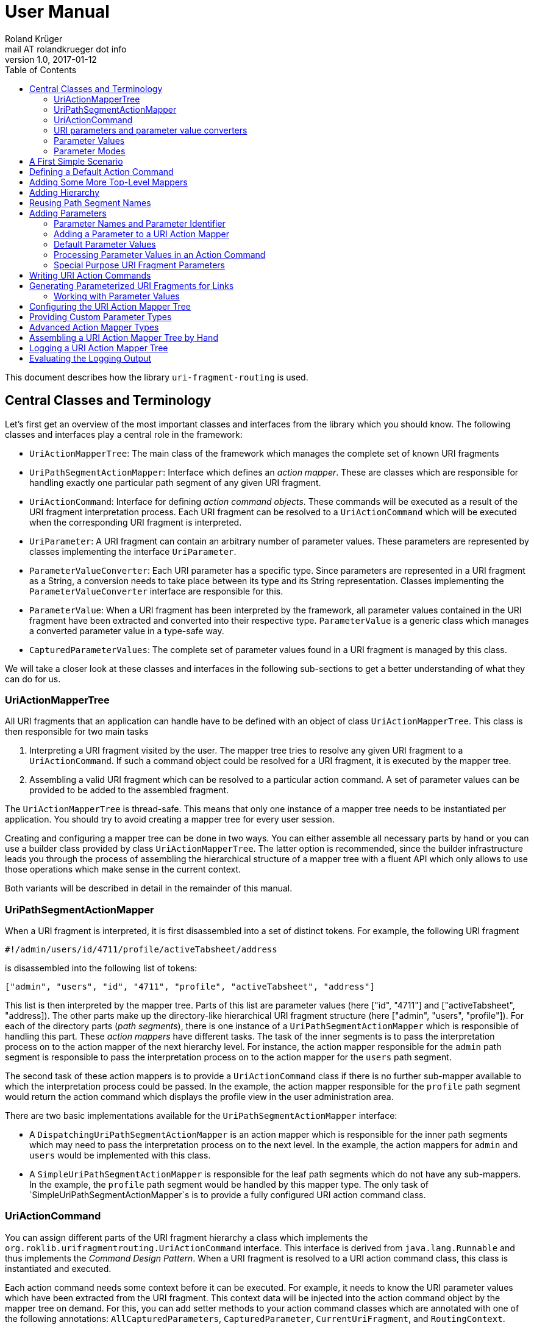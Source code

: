 = User Manual
Roland Krüger <mail AT rolandkrueger dot info>
v1.0, 2017-01-12
:source-highlighter: coderay
:toc:

This document describes how the library `uri-fragment-routing` is used.

== Central Classes and Terminology

Let's first get an overview of the most important classes and interfaces from the library which you should know. The following classes and interfaces play a central role in the framework:

* `UriActionMapperTree`: The main class of the framework which manages the complete set of known URI fragments
* `UriPathSegmentActionMapper`: Interface which defines an _action mapper_. These are classes which are responsible for handling exactly one particular path segment of any given URI fragment.
* `UriActionCommand`: Interface for defining _action command objects_. These commands will be executed as a result of the URI fragment interpretation process. Each URI fragment can be resolved to a `UriActionCommand` which will be executed when the corresponding URI fragment is interpreted.
* `UriParameter`: A URI fragment can contain an arbitrary number of parameter values. These parameters are represented by classes implementing the interface `UriParameter`.
* `ParameterValueConverter`: Each URI parameter has a specific type. Since parameters are represented in a URI fragment as a String, a conversion needs to take place between its type and its String representation. Classes implementing the `ParameterValueConverter` interface are responsible for this.
* `ParameterValue`: When a URI fragment has been interpreted by the framework, all parameter values contained in the URI fragment have been extracted and converted into their respective type. `ParameterValue` is a generic class which manages a converted parameter value in a type-safe way.
* `CapturedParameterValues`: The complete set of parameter values found in a URI fragment is managed by this class.

We will take a closer look at these classes and interfaces in the following sub-sections to get a better understanding of what they can do for us.

=== UriActionMapperTree

All URI fragments that an application can handle have to be defined with an object of class `UriActionMapperTree`. This class is then responsible for two main tasks

. Interpreting a URI fragment visited by the user. The mapper tree tries to resolve any given URI fragment to a `UriActionCommand`. If such a command object could be resolved for a URI fragment, it is executed by the mapper tree.
. Assembling a valid URI fragment which can be resolved to a particular action command. A set of parameter values can be provided to be added to the assembled fragment.

The `UriActionMapperTree` is thread-safe. This means that only one instance of a mapper tree needs to be instantiated per application. You should try to avoid creating a mapper tree for every user session.

Creating and configuring a mapper tree can be done in two ways. You can either assemble all necessary parts by hand or you can use a builder class provided by class `UriActionMapperTree`. The latter option is recommended, since the builder infrastructure leads you through the process of assembling the hierarchical structure of a mapper tree with a fluent API which only allows to use those operations which make sense in the current context.

Both variants will be described in detail in the remainder of this manual.

=== UriPathSegmentActionMapper

When a URI fragment is interpreted, it is first disassembled into a set of distinct tokens. For example, the following URI fragment

    #!/admin/users/id/4711/profile/activeTabsheet/address

is disassembled into the following list of tokens:

    ["admin", "users", "id", "4711", "profile", "activeTabsheet", "address"]

This list is then interpreted by the mapper tree. Parts of this list are parameter values (here ["id", "4711"] and ["activeTabsheet", "address]). The other parts make up the directory-like hierarchical URI fragment structure (here ["admin", "users", "profile"]). For each of the directory parts (_path segments_), there is one instance of a `UriPathSegmentActionMapper` which is responsible of handling this part. These _action mappers_ have different tasks. The task of the inner segments is to pass the interpretation process on to the action mapper of the next hierarchy level. For instance, the action mapper responsible for the `admin` path segment is responsible to pass the interpretation process on to the action mapper for the `users` path segment.

The second task of these action mappers is to provide a `UriActionCommand` class if there is no further sub-mapper available to which the interpretation process could be passed. In the example, the action mapper responsible for the `profile` path segment would return the action command which displays the profile view in the user administration area.

There are two basic implementations available for the `UriPathSegmentActionMapper` interface:

* A `DispatchingUriPathSegmentActionMapper` is an action mapper which is responsible for the inner path segments which may need to pass the interpretation process on to the next level. In the example, the action mappers for `admin` and `users` would be implemented with this class.
* A `SimpleUriPathSegmentActionMapper` is responsible for the leaf path segments which do not have any sub-mappers. In the example, the `profile` path segment would be handled by this mapper type. The only task of `SimpleUriPathSegmentActionMapper`s is to provide a fully configured URI action command class.

=== UriActionCommand

You can assign different parts of the URI fragment hierarchy a class which implements the `org.roklib.urifragmentrouting.UriActionCommand` interface. This interface is derived from `java.lang.Runnable` and thus implements the _Command Design Pattern_. When a URI fragment is resolved to a URI action command class, this class is instantiated and executed.

Each action command needs some context before it can be executed. For example, it needs to know the URI parameter values which have been extracted from the URI fragment. This context data will be injected into the action command object by the mapper tree on demand. For this, you can add setter methods to your action command classes which are annotated with one of the following annotations: `AllCapturedParameters`, `CapturedParameter`, `CurrentUriFragment`, and `RoutingContext`.

We will learn about these annotations and how to implement URI action commands later in this manual.

=== URI parameters and parameter value converters

When you want to add parameter values to your URI fragments, you need to define a parameter object for every parameter you want to use. URI parameters are represented by classes implementing the `org.roklib.urifragmentrouting.parameter.UriParameter` interface. Parameter objects define the parameter's data type (e. g. Integer, Date, or Double) and the parameter's id. The id will be used to identify the parameter in the URI fragment. You will then only work with these type-safe parameter objects so that you don't have to hassle with String values which need to be converted into the correct data type before they can be used. The data conversion between a parameter's String representation and its typed value is taken care of by parameter value converters. Such a converter implements the interface `org.roklib.urifragmentrouting.parameter.converter.ParameterValueConverter`. The framework provides parameter and converter implementations for the standard data types. Of course you can define your own set of parameters and converters for other data types.

==== Single-Valued and Multi-Valued Parameters

A URI parameter can be single-valued or multi-valued. Typical examples for single-valued parameters are entity ids, user names or boolean flags. A multi-valued parameter is represented by a single instance of a `UriParameter` but consists of more than one parameter value. An example for such a type of parameters is a geographic coordinate which consists of a longitude and a latitude. With class `org.roklib.urifragmentrouting.parameter.Point2DUriParameter`, the framework provides such a parameter out of the box.

=== Parameter Values

When a parameterized URI fragment has been interpreted, all parameter values extracted from that URI fragment need to be transported to the `UriActionCommand` which is executed as a result of the interpretation process. In addition to the typed parameter value, some more information needs to be transmitted with the parameter value. If a required parameter value could not successfully be extracted from the URI fragment, information about the concrete error needs to be preserved. If a URI parameter value is not present in the URI fragment but the parameter object defines a default value, this default value will be transmitted instead. This value then needs to be marked as such.

In order to be able to aggregate this information, a specific class `org.roklib.urifragmentrouting.parameter.value.ParameterValue<V>` is used. This is a generic class whose generic type is set to the data type of the parameter. In addition to the converted parameter value extracted from the URI fragment, it also contains information about whether or not the parameter extraction was successful. This class also indicates with a boolean flag if the contained value is the parameter's default value.

=== Parameter Modes

The framework supports three different types of parameter representations:

* Directory mode with names
* Directory mode without names
* Query parameter mode

Using the enumeration `org.roklib.urifragmentrouting.parameter.ParameterMode` you can specify in what mode the URI action mapper tree shall operate.

Let's describe these modes.

==== Directory Mode With Names

In this mode, parameter values are contained in a URI fragment in a directory-like format. Their parameter ids are also contained in the URI fragment. Example:

    #!/admin/users/id/4711/showHistory/startDate/2017-01-01/endDate/2017-01-31

This URI fragment contains three parameters: `id`, `startDate` and `endDate`. As you can see, the parameters' ids are contained in the the URI fragment together with their concrete values.

==== Directory Mode Without Names

This mode operates similar to the previous one, with the difference that the parameters' ids are not contained in the URI fragment. In the mode, the example above looks like follows:

    #!/admin/users/4711/showHistory/2017-01-01/2017-01-31

When this mode is used, parameters must not be defined as optional. Otherwise, a missing parameter value could not be distinguished from the consecutive URI fragment tokens.

==== Query Mode

In this mode, all URI parameters are appended to the URI fragment in the same way as customary URI query parameters are appended to a URI (as described in https://tools.ietf.org/html/rfc3986#section-3.4[RFC 3986]). The above example will look like follows with this mode:

    #!/admin/users/showHistory?id=4711&startDate=2017-01-01&endDate=2017-01-31

When this mode is used, a parameter's identifier must only be used once per action mapper tree. This is because a concrete parameter value could not be assigned to the correct action mapper otherwise.

== A First Simple Scenario

Now that we have learned about the basic classes and concepts of this library, we'll put our knowledge to use and start building URI action mapper trees. We will start small and begin with the simplest possible mapper tree.

In this section, we will build a mapper tree which is able to handle the following URI fragment:

    #!/helloWorld
	
When the user visits this fragment, we want to print `Hello World!` to the console. To do this, we need two things: we have to define an action class and the URI action mapper tree which can resolves this URI fragment to this action class.

Let's first define the action class:

[source,java]
----
public static class HelloWorldActionCommand implements UriActionCommand {
    @Override
    public void run() {
        System.out.println("Hello World!);
    }
}
----

Now we can build the URI action mapper tree.

[source,java]
----
UriActionMapperTree mapperTree =
    UriActionMapperTree.create().buildMapperTree()
        .map("helloWorld").onAction(HelloWorldActionCommand.class)
        .finishMapper().build();
----

To do so, we use the builder provided to us by `UriActionMapperTree.create()`. This builder will guide us through the complete process of creating and configuring the full URI action mapper tree. We start the building process with `buildMapperTree()`. A mapper tree is built in a depth-first manner. That is, we start with the first level of the directory-like URI fragment structure (`\#!/firstLevel`) and continue building the sub-levels from there (`#!/firstLevel/secondLevel`). We will learn how to do that in the following sections.

In our simple example, we only want to map a single path segment on an action class. We do this with the `map()` method. This method will create a `SimpleUriPathSegmentActionMapper` for us. We set the action command object for this mapper with the `onAction()` method. When we're done configuring the current action mapper, we finalize it with `finishMapper()`. After this method has been called for the current action mapper, we cannot add any further sub-mappers to it. However, this would not be possible in our example anyway, since we created a simple action mapper which does not support sub-mappers. Simple action mappers represent the leaves of the mapper tree.

When we're done composing the URI action mapper tree, we finalize the tree with the `build()` method. This will return the fully configured `UriActionMapperTree` ready for action.

How can we now interpret URI fragments visited by the user with this mapper tree?

This is done with the `interpretFragment()` method. We can pass a String holding the current URI fragment to this method:

[source,java]
----
UriActionCommand command = mapperTree.interpretFragment("/helloWorld");
----

This will trigger the interpretation process during which the URI fragment is disassembled and resolved to a URI action command class. The action mapper tree will resolve this fragment to the class object provided by us during the construction of the mapper tree: `HelloWorldActionCommand`. It will then create an instance of this class, execute it and return the command object as a result.

If the given URI fragment could not be resolved (e. g. if we made a typo and passed `/heloWrold` to the interpretation method), `null` is returned and no action command object is executed.

With this, we have successfully created a very simple but fully functional URI action mapper tree which is able to handle one particular URI fragment.

== Defining a Default Action Command

As we have seen in the previous section, if a URI fragment could not successfully be interpreted, `null` is returned from the interpretation process as a result. We can prevent this by defining a default action command which will be executed each time a URI fragment could not be successfully resolved. We can this on the instance of the URI action mapper tree:

[source,java]
----
mapperTree.setDefaultActionCommandClass(MyDefaultActionCommand.class);
----

or alternatively while building this tree with the builder objects:

[source,java]
----
mapperTree = UriActionMapperTree.create()
             .useDefaultActionCommand(MyDefaultActionCommand.class)
             .buildMapperTree()
             ...
----

== Adding Some More Top-Level Mappers

Now we have a good starting point from which we can go on. We will expand our mapper tree with more mappers in the next step. Let us define the following three top-level path segments which can be handled by the mapper tree:

....
#!/user
#!/admin
#!/settings
....

We can do this in the same way as we did above, except that we continue building the mapper tree after we have fully configured the first action mapper:

[source,java]
----
mapperTree = UriActionMapperTree.create().buildMapperTree()
             .map("user").onAction(GoToUserAreaActionCommand.class).finishMapper()
             .map("admin").onAction(GoToAdminAreaActionCommand.class).finishMapper()
             .map("settings").onAction(GoToSettingsActionCommand.class).finishMapper()
             .build();
----

As you can see, after we called `finishMapper()` the builder is reset to the root of the mapper tree and we can go on adding the next sibling path segment to be handled by the mapper tree.

== Adding Hierarchy

Next we want to add some hierarchy to the mapper tree. We would now like to be able to interpret the following URI fragments:

....
#!/user
#!/user/profile
#!/admin
#!/admin/users
#!/admin/groups
#!/settings
....

We will do this in a depth-first manner:

[source,java]
----
UriActionMapperTree mapperTree = UriActionMapperTree.create().buildMapperTree()
            .mapSubtree("user").onAction(GoToUserAreaActionCommand.class)
                .onSubtree()
                .map("profile").onAction(GoToUserProfileActionCommand.class).finishMapper()
            .finishMapper()
            .mapSubtree("admin").onAction(GoToAdminAreaActionCommand.class)
                .onSubtree()
                .map("users").onAction(GoToUserAdministrationActionCommand.class).finishMapper()
                .map("groups").onAction(GoToGroupAdministrationActionCommand.class).finishMapper()
            .finishMapper()
            .map("settings").onAction(GoToSettingsActionCommand.class).finishMapper()
        .build();
----

The `user` and `admin` path segments now need to have their type changed from a simple action mapper into a dispatching action mapper which allows adding sub-mappers. This is reflected by the builder methods we have to use now: `mapSubtree()` initiates the construction of a sub-mapper hierarchy. We can still assign an action command class to this mapper. This will be executed when the dispatching action mapper is directly accessed with the URI fragment `#!/user`.

After the dispatching mapper has been fully configured, we can go to the next hierarchy level and configure the dispatching mapper's sub-mappers. We initiate the construction of this sub-tree with method `onSubtree()`. From this point on, we can continue with constructing the mapper tree on the next level as we did on the root level. As we can see, we are here dealing with a recursive structure. We can now use the same builders as we did on the root level. We can thus nest the action mappers as deeply as we like.

In our example we only add simple action mappers on the second level of the action mapper tree. We could, however, choose to add a second level of dispatching action mappers and a third level of simple mappers and so on by repeatedly calling `mapSubtree()`.

It is important to note that method `finishMapper()` will leave the current level of nesting and move the "builder's cursor" up to the parent level. This is why we have to call `finishMapper()` twice after we configured the action mapper for `profile`. The first call to `finishMapper()` moves the cursor up to the level of `user` while the second call to `finishMapper()` moves it back to the root level.

== Reusing Path Segment Names

Until now, we defined action mappers for a unique set of path segment names. The following path segment names are currently in use by our action mapper tree: `user`, `profile`, `admin`, `users`, `groups`, and `settings`.

What happens, when we reuse one of the path segment names? Let's add a `profile` sub-mapper for the `admin` dispatching mapper:

[source,java]
----
UriActionMapperTree mapperTree = UriActionMapperTree.create().buildMapperTree()
            .mapSubtree("user").onAction(GoToUserAreaActionCommand.class)
                .onSubtree()
                .map("profile").onAction(GoToUserProfileActionCommand.class).finishMapper()
            .finishMapper()
            .mapSubtree("admin").onAction(GoToAdminAreaActionCommand.class)
                .onSubtree()
                .map("profile").onAction(GoToUserAdministrationActionCommand.class).finishMapper()
            ... // remainder omitted for brevity
----

This gives us the following URI fragment structure:

....
#!/user
#!/user/profile
#!/admin
#!/admin/profile
#!/admin/users
#!/admin/groups
#!/settings
....

When we try to build this mapper tree, the following exception will be thrown:

    java.lang.IllegalArgumentException: Mapper name 'profile' is already in use

What does that mean? While this URI fragment structure is perfectly valid, we are not allowed to construct it in the way shown. We must not reuse the mapper name which is defined with the methods `map()` and `mapSubtree()`. This mapper name serves as a unique identifier of a URI action mapper object. Therefore, a mapper name must only be used once per action mapper tree.

What we need to do in this case is to separately define the mapper name for the action mapper and the path segment for which it is responsible. The methods `map()` and `mapSubtree()` we used until now conveniently set these two values to the same String, which is the one we passed as a parameter to these methods. We now have to do without this convenient feature and define both the mapper name and the path segment name for which the mapper is responsible separately:

[source,java]
----
UriActionMapperTree mapperTree = UriActionMapperTree.create().buildMapperTree()
            .mapSubtree("user").onAction(GoToUserAreaActionCommand.class)
                .onSubtree()
                .map("profile").onAction(GoToUserProfileActionCommand.class).finishMapper()
            .finishMapper()
            .mapSubtree("admin").onAction(GoToAdminAreaActionCommand.class)
                .onSubtree()
            .map("adminProfile").onPathSegment("profile").onAction(MyActionCommand.class).finishMapper()
            ... // remainder omitted for brevity
----

Now we define with the `map()` method the mapper name (the mapper's id) and set the path segment name for which the mapper is responsible in the next step with `onPathSegment()`. When we create a dispatching mapper with `mapSubtree()` we can define the path segment name with the overloaded variant of `mapSubtree()`:

[source,java]
----
mapSubtree("adminArea", "admin").onAction(GoToAdminAreaActionCommand.class)
----

Here we define the mapper name `adminArea` for the path segment name `admin`.

== Adding Parameters

We have now defined a hierarchy of URI action mappers which consists of sub-tree mappers and simple mappers for the hierarchy's leaf nodes. Next, we want to add parameters to this hierarchy. We can add parameters to every level of the action mapper tree. The library provides a number of predefined URI parameter classes that can be used out of the box. If these classes don't cover all of your use cases, you can easily write your own parameter classes. This is described in a later section.

=== Parameter Names and Parameter Identifier

As we have learned previously, URI fragment parameters can be single-valued or multi-valued. Regardless of the number of individual values a parameter is composed of, a parameter is always represented by a class which implements the `org.roklib.urifragmentrouting.parameter.UriParameter` interface. In order to uniquely identify a parameter, a parameter object needs to be instantiated with a unique identifier. Besides this id, a URI fragment parameter has to be given one parameter name per individual parameter value.

Let's look at a simple example. A single-valued parameter of type Integer is represented by class `org.roklib.urifragmentrouting.parameter.SingleIntegerUriParameter`. Since single-valued parameters only have one parameter value, the value's name and the parameter's id are the same. We can create a `SingleIntegerUriParameter` as follows:

[source,java]
----
SingleIntegerUriParameter parameter = new SingleIntegerUriParameter("userId");
----

Here, the parameter uses the String `userId` both as parameter name (which will be visible in a URI fragment) and as its identifier.

This is different with multi-valued parameters. We create an instance of `org.roklib.urifragmentrouting.parameter.Point2DUriParameter` as an example. This type of parameter can be used for setting a two-dimensional coordinate value in a URI fragment. This is typically used for geographic coordinates.

[source,java]
----
Point2DUriParameter locationParameter = new Point2DUriParameter("location", "lon", "lat");
----

The constructor of `Point2DUriParameter` takes three Strings: the first String defines the parameter's identifier, which is `location` in the example. This value will never be visible in a URI fragment. The next two Strings define the parameter names of the two parameter values. These values will be visible in a URI fragment. This could look like the following example:

    #!/address/showOnMap/lat/49.563044/lon/8.708351

When this URI fragment is interpreted, a single instance of a `Point2DUriParameter` will hold the two parameter values for the longitude and latitude.

=== Adding a Parameter to a URI Action Mapper

URI parameters can be added to every URI action mapper regardless of their type. In this section we want to build an action mapper tree which can interpret the following URI fragment:

    #!/products/id/4711/details
	
In this example, we have a single-valued parameter of type Integer with the parameter name `id`. We can build the action mapper tree as follows:

[source,java]
----
UriActionMapperTree mapperTree = UriActionMapperTree.create().buildMapperTree()
                .mapSubtree("products").withSingleValuedParameter("id").forType(Integer.class).noDefault()
                    .onSubtree()
                    .map("details").onAction(ShowProductDetailsActionCommand.class).finishMapper()
                .finishMapper()
                .build();
----

For this action mapper tree, we define one dispatching action mapper (`products`) and one simple action mapper (`details`). For the first action mapper, we define a single-valued, Integer-typed parameter with the parameter name `id`. Since `Integer` is a standard data type, we can use a builder for constructing the URI parameter with a fluent API.

Note that we do not specify a URI action command class for the `products`-mapper. That's because we do not support visiting the `products` URI fragment on its own. A value for the `id` parameter has to be given followed by the `details` path segment.

Single-valued URI parameters for standard datatypes are built with the builder returned by the `withSingleValuedParameter()` method. We give this method the parameter identifier we want to use for this parameter. Next we have to specify the parameter's data type with `forType()`. We pass this method the class object for the desired data type. Currently, the following data types are supported by this builder: `String`, `Integer`, `Long`, `Float`, `Double`, `Boolean`, `java.util.Date`, and `java.time.LocalDate`. If you pass a class object which is not supported, an `IllegalArgumentException` is thrown.

After having specified the parameter's data type, we need to define whether or not the URI parameter has a default value. In our example, we do not want to specify a default value and therefore call method `noDefault()` to ascertain that. Refer to the next section to learn about how default values are defined and when they are used.
	
Next we want to provide our own parameter object. We will need to take this approach when we want to add parameter types which are not supported by the convenience `withSingleValuedParameter()` builder method. In the next example, we want to build an action mapper tree which can interpret the following URI fragment:
	
	#!/shopLocation/lat/49.563044/lon/8.708351
	
We use the following builder configuration for that:

[source,java]
----
UriActionMapperTree mapperTree = UriActionMapperTree.create().buildMapperTree()
                .map("shopLocation").onAction(MyActionCommand.class).withParameter(new Point2DUriParameter("coordinates", "lon", "lat"))
                .finishMapper()
                .build();
----

As you can see, we can specify our own URI parameter instance with method `withParameter()`. We can simply pass a parameter object to this method which we have configured beforehand.

=== Default Parameter Values

When you specify a default value for a URI parameter, this value is assumed for this parameter if no concrete value could be found for it in a URI fragment. The parameter becomes effectively optional.

To set a default value for a parameter object directly, you can use method `org.roklib.urifragmentrouting.parameter.UriParameter#setOptional()`. Using the builders, you can define a default value with the `usingDefaultValue()` method. If we wanted to define the product id in our example above to be 0 be default, we can do this with the following code:

[source,java]
----
UriActionMapperTree mapperTree = UriActionMapperTree.create().buildMapperTree()
                .mapSubtree("products").withSingleValuedParameter("id").forType(Integer.class).usingDefaultValue(0)
                    .onSubtree()
                    .map("details").onAction(ShowProductDetailsActionCommand.class).finishMapper()
                .finishMapper()
                .build();
----

It is important to note that you must not use optional URI parameters when you want your URI action mapper tree to operate in the `DIRECTORY` parameter mode. In this mode, only the parameter values are contained in a URI fragments and not their parameter names. If there are optional URI parameters defined for such an action mapper tree, the mapper tree could not determine whether or not a value is missing for some optional parameter which would confuse the URI fragment interpretation process.

=== Processing Parameter Values in an Action Command

Now that we have defined the URI parameters available in our URI fragment structure, the question arises how we can access the concrete parameter values extracted from the currently interpreted URI fragment.

When a URI fragment is interpreted by the URI action mapper tree, all parameter values found in the URI fragment are automatically converted into their respective data type and collected in an object of class `org.roklib.urifragmentrouting.parameter.value.CapturedParameterValues`. This class provides a storage for URI fragment parameter values which allows querying for particular parameter values using an action mapper id and a parameter id.

We can obtain the `CapturedParameterValues` object for the currently interpreted URI fragment in our URI action commands so that we have full access to all parameter values in our action commands. It will be described in one of the next sections how we can obtain such an object in our action command class.

In this section, we will first learn how we work with class `CapturedParameterValues`.

When we have access to a `CapturedParameterValues` object which contains the URI parameter values extracted from the current URI fragment, we can query this objec with a number of methods:

* `isEmpty()` returns `true` if the `CapturedParameterValues` object does not contain any parameter values.
* `hasValueFor(String, String)` lets us query whether there is parameter value available for a particular action mapper and parameter. The first argument of this method specifies the URI action mapper name for which the desired parameter is defined. The second argument specifies the identifier of the desired URI fragment parameter. We could, e. g., query if a product id has been given for the example action mapper tree from the previous section using `capturedParameterValues.hasValueFor("products", "id")`. Here, `products` identifies the dispatching action mapper and `id` identifies the single-valued, Integer-typed URI fragment parameter defined for it.
* `getValueFor(String, String)` returns the requested parameter value for a particular action mapper and parameter. The first two method arguments specify the same identifiers as method `hasValueFor()`. If no parameter value is available for the given ids, `null` is returned.

=== Special Purpose URI Fragment Parameters

* SingleLongWithIgnoredTextUriParameter
* StringListUriParameter
* Point2DUriParameter

== Writing URI Action Commands

== Generating Parameterized URI Fragments for Links

=== Working with Parameter Values

// Describe class ParameterValue

// TODO: explain URL encoding and decoding

== Configuring the URI Action Mapper Tree

== Providing Custom Parameter Types

== Advanced Action Mapper Types

== Assembling a URI Action Mapper Tree by Hand

== Logging a URI Action Mapper Tree

== Evaluating the Logging Output